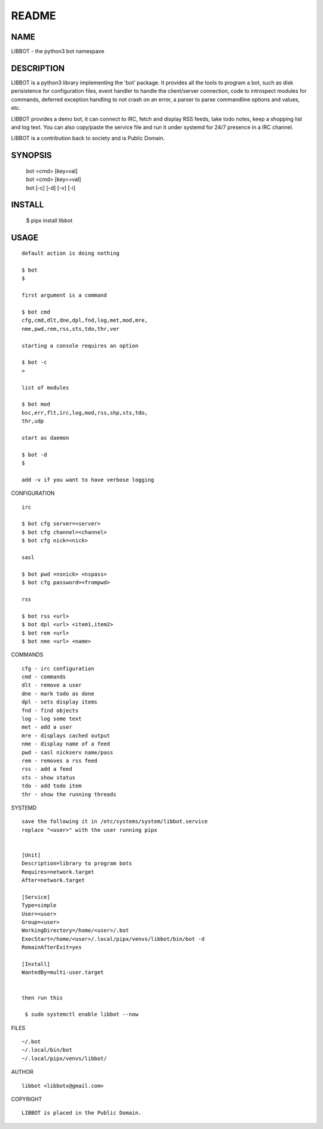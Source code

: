 README
######


NAME
====

LIBBOT - the python3 bot namespave


DESCRIPTION
===========


LIBBOT is a python3 library implementing the 'bot' package. It
provides all the tools to program a bot, such as disk perisistence
for configuration files, event handler to handle the client/server
connection, code to introspect modules for commands, deferred
exception handling to not crash on an error, a parser to parse
commandline options and values, etc.

LIBBOT provides a demo bot, it can connect to IRC, fetch and
display RSS feeds, take todo notes, keep a shopping list
and log text. You can also copy/paste the service file and run
it under systemd for 24/7 presence in a IRC channel.

LIBBOT is a contribution back to society and is Public Domain.


SYNOPSIS
========


   | bot <cmd> [key=val] 
   | bot <cmd> [key==val]
   | bot [-c] [-d] [-v] [-i]


INSTALL
=======

   | $ pipx install libbot


USAGE
=====

::

   default action is doing nothing

   $ bot
   $

   first argument is a command

   $ bot cmd
   cfg,cmd,dlt,dne,dpl,fnd,log,met,mod,mre,
   nme,pwd,rem,rss,sts,tdo,thr,ver

   starting a console requires an option

   $ bot -c
   >

   list of modules

   $ bot mod
   bsc,err,flt,irc,log,mod,rss,shp,sts,tdo,
   thr,udp

   start as daemon

   $ bot -d
   $ 

   add -v if you want to have verbose logging


CONFIGURATION

::

   irc

   $ bot cfg server=<server>
   $ bot cfg channel=<channel>
   $ bot cfg nick=<nick>

   sasl

   $ bot pwd <nsnick> <nspass>
   $ bot cfg password=<frompwd>

   rss

   $ bot rss <url>
   $ bot dpl <url> <item1,item2>
   $ bot rem <url>
   $ bot nme <url> <name>


COMMANDS

::

   cfg - irc configuration
   cmd - commands
   dlt - remove a user
   dne - mark todo as done
   dpl - sets display items
   fnd - find objects 
   log - log some text
   met - add a user
   mre - displays cached output
   nme - display name of a feed
   pwd - sasl nickserv name/pass
   rem - removes a rss feed
   rss - add a feed
   sts - show status
   tdo - add todo item
   thr - show the running threads


SYSTEMD

::

   save the following it in /etc/systems/system/libbot.service
   replace "<user>" with the user running pipx


   [Unit]
   Description=library to program bots
   Requires=network.target
   After=network.target

   [Service]
   Type=simple
   User=<user>
   Group=<user>
   WorkingDirectory=/home/<user>/.bot
   ExecStart=/home/<user>/.local/pipx/venvs/libbot/bin/bot -d
   RemainAfterExit=yes

   [Install]
   WantedBy=multi-user.target


   then run this

    $ sudo systemctl enable libbot --now


FILES

::

   ~/.bot
   ~/.local/bin/bot
   ~/.local/pipx/venvs/libbot/


AUTHOR

::

  libbot <libbotx@gmail.com>


COPYRIGHT

::

   LIBBOT is placed in the Public Domain.
